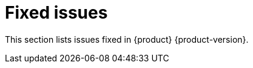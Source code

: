 :_content-type: REFERENCE
[id="fixed-issues"]
= Fixed issues

This section lists issues fixed in {product} {product-version}.

